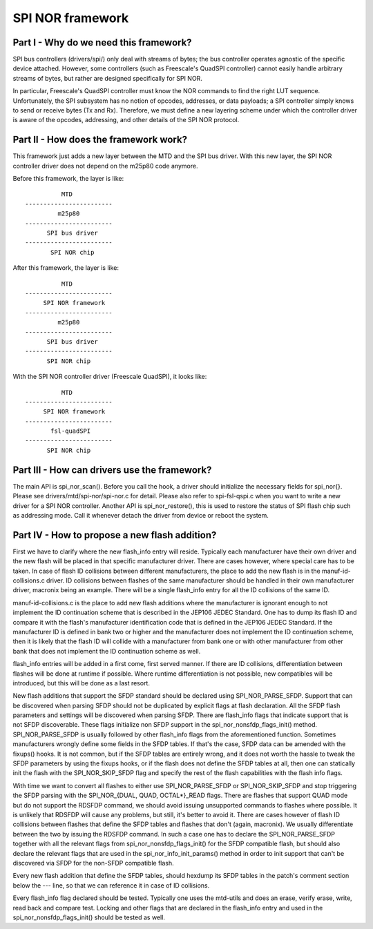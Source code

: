 =================
SPI NOR framework
=================

Part I - Why do we need this framework?
---------------------------------------

SPI bus controllers (drivers/spi/) only deal with streams of bytes; the bus
controller operates agnostic of the specific device attached. However, some
controllers (such as Freescale's QuadSPI controller) cannot easily handle
arbitrary streams of bytes, but rather are designed specifically for SPI NOR.

In particular, Freescale's QuadSPI controller must know the NOR commands to
find the right LUT sequence. Unfortunately, the SPI subsystem has no notion of
opcodes, addresses, or data payloads; a SPI controller simply knows to send or
receive bytes (Tx and Rx). Therefore, we must define a new layering scheme under
which the controller driver is aware of the opcodes, addressing, and other
details of the SPI NOR protocol.

Part II - How does the framework work?
--------------------------------------

This framework just adds a new layer between the MTD and the SPI bus driver.
With this new layer, the SPI NOR controller driver does not depend on the
m25p80 code anymore.

Before this framework, the layer is like::

                   MTD
         ------------------------
                  m25p80
         ------------------------
	       SPI bus driver
         ------------------------
	        SPI NOR chip

After this framework, the layer is like::

                   MTD
         ------------------------
              SPI NOR framework
         ------------------------
                  m25p80
         ------------------------
	       SPI bus driver
         ------------------------
	       SPI NOR chip

With the SPI NOR controller driver (Freescale QuadSPI), it looks like::

                   MTD
         ------------------------
              SPI NOR framework
         ------------------------
                fsl-quadSPI
         ------------------------
	       SPI NOR chip

Part III - How can drivers use the framework?
---------------------------------------------

The main API is spi_nor_scan(). Before you call the hook, a driver should
initialize the necessary fields for spi_nor{}. Please see
drivers/mtd/spi-nor/spi-nor.c for detail. Please also refer to spi-fsl-qspi.c
when you want to write a new driver for a SPI NOR controller.
Another API is spi_nor_restore(), this is used to restore the status of SPI
flash chip such as addressing mode. Call it whenever detach the driver from
device or reboot the system.

Part IV - How to propose a new flash addition?
----------------------------------------------

First we have to clarify where the new flash_info entry will reside. Typically
each manufacturer have their own driver and the new flash will be placed in that
specific manufacturer driver. There are cases however, where special care has to
be taken. In case of flash ID collisions between different manufacturers, the
place to add the new flash is in the manuf-id-collisions.c driver. ID collisions
between flashes of the same manufacturer should be handled in their own
manufacturer driver, macronix being an example. There will be a single
flash_info entry for all the ID collisions of the same ID.

manuf-id-collisions.c is the place to add new flash additions where the
manufacturer is ignorant enough to not implement the ID continuation scheme
that is described in the JEP106 JEDEC Standard. One has to dump its flash ID and
compare it with the flash's manufacturer identification code that is defined in
the JEP106 JEDEC Standard. If the manufacturer ID is defined in bank two or
higher and the manufacturer does not implement the ID continuation scheme, then
it is likely that the flash ID will collide with a manufacturer from bank one or
with other manufacturer from other bank that does not implement the ID
continuation scheme as well.

flash_info entries will be added in a first come, first served manner. If there
are ID collisions, differentiation between flashes will be done at runtime if
possible. Where runtime differentiation is not possible, new compatibles will be
introduced, but this will be done as a last resort.

New flash additions that support the SFDP standard should be declared using
SPI_NOR_PARSE_SFDP. Support that can be discovered when parsing SFDP should not
be duplicated by explicit flags at flash declaration. All the SFDP flash
parameters and settings will be discovered when parsing SFDP. There are
flash_info flags that indicate support that is not SFDP discoverable. These
flags initialize non SFDP support in the spi_nor_nonsfdp_flags_init() method.
SPI_NOR_PARSE_SFDP is usually followed by other flash_info flags from the
aforementioned function. Sometimes manufacturers wrongly define some fields in
the SFDP tables. If that's the case, SFDP data can be amended with the fixups()
hooks. It is not common, but if the SFDP tables are entirely wrong, and it does
not worth the hassle to tweak the SFDP parameters by using the fixups hooks, or
if the flash does not define the SFDP tables at all, then one can statically
init the flash with the SPI_NOR_SKIP_SFDP flag and specify the rest of the flash
capabilities with the flash info flags.

With time we want to convert all flashes to either use SPI_NOR_PARSE_SFDP or
SPI_NOR_SKIP_SFDP and stop triggering the SFDP parsing with the
SPI_NOR_{DUAL, QUAD, OCTAL*}_READ flags. There are flashes that support QUAD
mode but do not support the RDSFDP command, we should avoid issuing unsupported
commands to flashes where possible. It is unlikely that RDSFDP will cause any
problems, but still, it's better to avoid it. There are cases however of flash
ID collisions between flashes that define the SFDP tables and flashes that don't
(again, macronix). We usually differentiate between the two by issuing the
RDSFDP command. In such a case one has to declare the SPI_NOR_PARSE_SFDP
together with all the relevant flags from spi_nor_nonsfdp_flags_init() for the
SFDP compatible flash, but should also declare the relevant flags that are used
in the spi_nor_info_init_params() method in order to init support that can't be
discovered via SFDP for the non-SFDP compatible flash.

Every new flash addition that define the SFDP tables, should hexdump its SFDP
tables in the patch's comment section below the --- line, so that we can
reference it in case of ID collisions.

Every flash_info flag declared should be tested. Typically one uses the
mtd-utils and does an erase, verify erase, write, read back and compare test.
Locking and other flags that are declared in the flash_info entry and used in
the spi_nor_nonsfdp_flags_init() should be tested as well.
